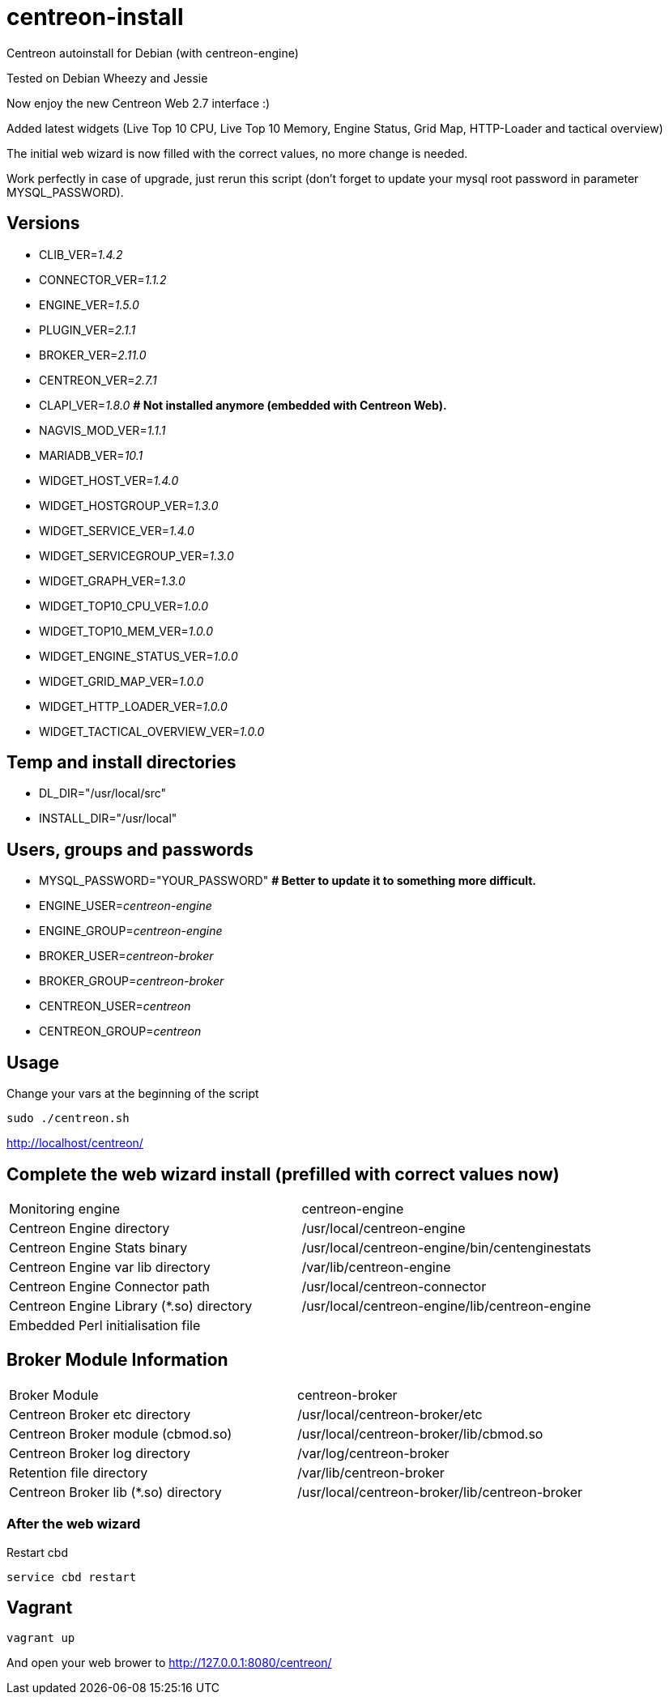 centreon-install
================

Centreon autoinstall for Debian (with centreon-engine)

Tested on Debian Wheezy and Jessie

Now enjoy the new Centreon Web 2.7 interface :)

Added latest widgets (Live Top 10 CPU, Live Top 10 Memory, Engine Status, Grid Map, HTTP-Loader and tactical overview)

The initial web wizard is now filled with the correct values, no more change is needed.

Work perfectly in case of upgrade, just rerun this script (don't forget to update your mysql root password in parameter MYSQL_PASSWORD).

== Versions
- CLIB_VER='1.4.2'
- CONNECTOR_VER='1.1.2'
- ENGINE_VER='1.5.0'
- PLUGIN_VER='2.1.1'
- BROKER_VER='2.11.0'
- CENTREON_VER='2.7.1'
- CLAPI_VER='1.8.0'     *# Not installed anymore (embedded with Centreon Web).* 
- NAGVIS_MOD_VER='1.1.1'

- MARIADB_VER='10.1'

- WIDGET_HOST_VER='1.4.0'
- WIDGET_HOSTGROUP_VER='1.3.0'
- WIDGET_SERVICE_VER='1.4.0'
- WIDGET_SERVICEGROUP_VER='1.3.0'
- WIDGET_GRAPH_VER='1.3.0'
- WIDGET_TOP10_CPU_VER='1.0.0'
- WIDGET_TOP10_MEM_VER='1.0.0'
- WIDGET_ENGINE_STATUS_VER='1.0.0'
- WIDGET_GRID_MAP_VER='1.0.0'
- WIDGET_HTTP_LOADER_VER='1.0.0'
- WIDGET_TACTICAL_OVERVIEW_VER='1.0.0'

== Temp and install directories

- DL_DIR="/usr/local/src"
- INSTALL_DIR="/usr/local"

== Users, groups and passwords

- MYSQL_PASSWORD="YOUR_PASSWORD"     *# Better to update it to something more difficult.*
- ENGINE_USER='centreon-engine'
- ENGINE_GROUP='centreon-engine'
- BROKER_USER='centreon-broker'
- BROKER_GROUP='centreon-broker'
- CENTREON_USER='centreon'
- CENTREON_GROUP='centreon'

== Usage

Change your vars at the beginning of the script

----
sudo ./centreon.sh
----

http://localhost/centreon/

== Complete the web wizard install (prefilled with correct values now)

|===
| Monitoring engine                        | centreon-engine
| Centreon Engine directory                | /usr/local/centreon-engine
| Centreon Engine Stats binary             | /usr/local/centreon-engine/bin/centenginestats
| Centreon Engine var lib directory        | /var/lib/centreon-engine
| Centreon Engine Connector path           | /usr/local/centreon-connector
| Centreon Engine Library (*.so) directory | /usr/local/centreon-engine/lib/centreon-engine
| Embedded Perl initialisation file        |
|===

== Broker Module Information

|===
|Broker Module                        | centreon-broker
|Centreon Broker etc directory        | /usr/local/centreon-broker/etc
|Centreon Broker module (cbmod.so)    | /usr/local/centreon-broker/lib/cbmod.so
|Centreon Broker log directory        | /var/log/centreon-broker
|Retention file directory             | /var/lib/centreon-broker
|Centreon Broker lib (*.so) directory | /usr/local/centreon-broker/lib/centreon-broker
|===

=== After the web wizard

Restart cbd
----
service cbd restart
----

== Vagrant

----
vagrant up
----

And open your web brower to http://127.0.0.1:8080/centreon/

